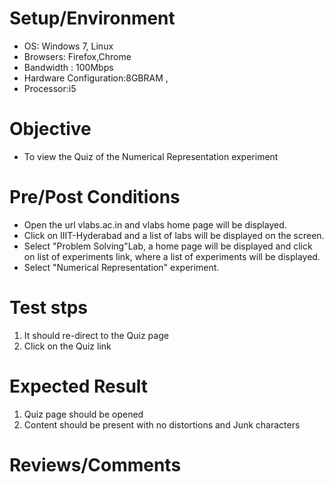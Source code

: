 #+Author:Nihanth
#+Date: 18.11.2015
* Setup/Environment
  - OS: Windows 7, Linux
  - Browsers: Firefox,Chrome
  - Bandwidth : 100Mbps
  - Hardware Configuration:8GBRAM , 
  - Processor:i5
* Objective
  - To view the Quiz of the Numerical Representation experiment
* Pre/Post Conditions
  - Open the url vlabs.ac.in and vlabs home page will be displayed.
  - Click on IIIT-Hyderabad and a list of labs will be displayed on
    the screen.
  - Select "Problem Solving"Lab, a home page will be displayed and
    click on list of experiments link, where a list of experiments
    will be displayed.
  - Select "Numerical Representation" experiment.
* Test stps
  1. It should re-direct to the Quiz page
  2. Click on the Quiz link
* Expected Result
  1. Quiz page should be opened
  2. Content should be present with no distortions and Junk characters
* Reviews/Comments
